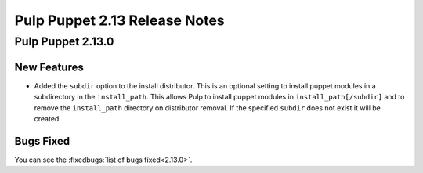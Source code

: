 =============================
Pulp Puppet 2.13 Release Notes
=============================

Pulp Puppet 2.13.0
=================

New Features
------------

- Added the ``subdir`` option to the install distributor. This is an optional setting to install
  puppet modules in a subdirectory in the ``install_path``. This allows Pulp to install puppet
  modules in ``install_path[/subdir]`` and to remove the ``install_path`` directory on distributor
  removal. If the specified ``subdir`` does not exist it will be created.


Bugs Fixed
----------

You can see the :fixedbugs:`list of bugs fixed<2.13.0>`.

